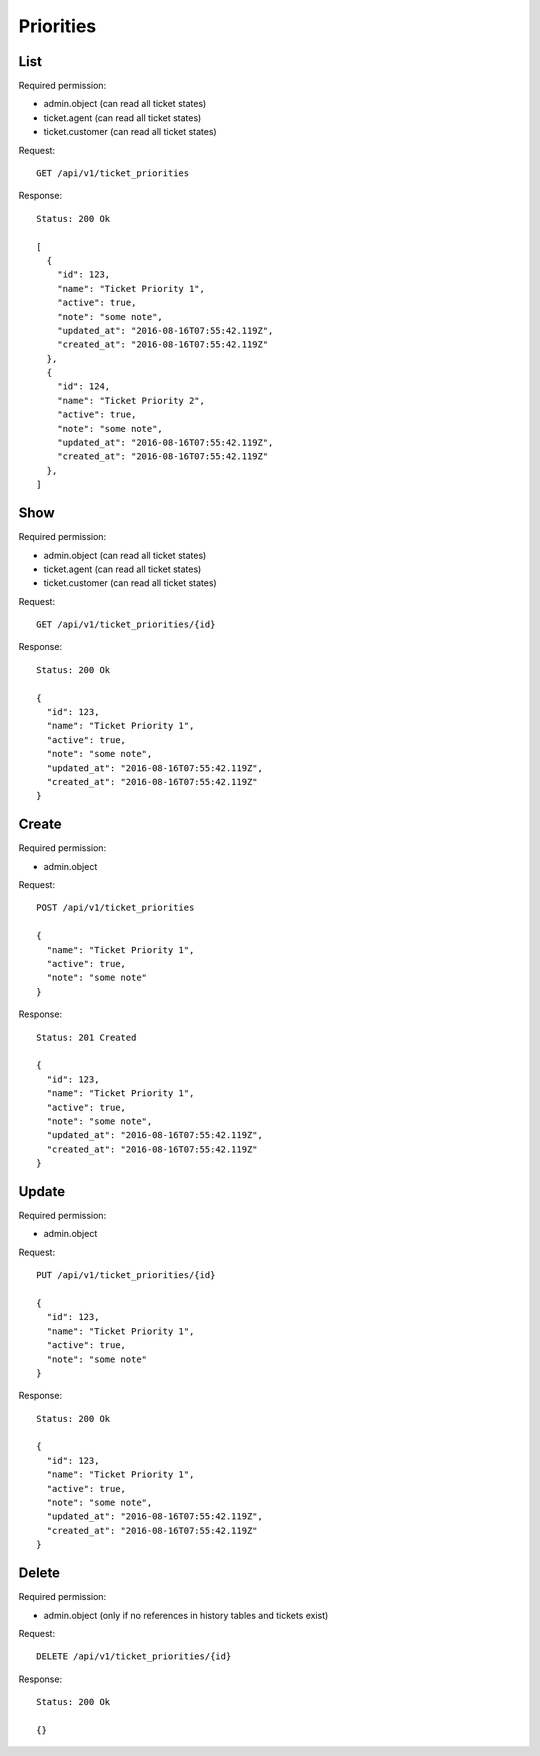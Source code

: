 Priorities
**********

List
====

Required permission:

* admin.object (can read all ticket states)
* ticket.agent (can read all ticket states)
* ticket.customer (can read all ticket states)

Request::

   GET /api/v1/ticket_priorities

Response::

   Status: 200 Ok

   [
     {
       "id": 123,
       "name": "Ticket Priority 1",
       "active": true,
       "note": "some note",
       "updated_at": "2016-08-16T07:55:42.119Z",
       "created_at": "2016-08-16T07:55:42.119Z"
     },
     {
       "id": 124,
       "name": "Ticket Priority 2",
       "active": true,
       "note": "some note",
       "updated_at": "2016-08-16T07:55:42.119Z",
       "created_at": "2016-08-16T07:55:42.119Z"
     },
   ]


Show
====

Required permission:

* admin.object (can read all ticket states)
* ticket.agent (can read all ticket states)
* ticket.customer (can read all ticket states)

Request::

   GET /api/v1/ticket_priorities/{id}

Response::

   Status: 200 Ok

   {
     "id": 123,
     "name": "Ticket Priority 1",
     "active": true,
     "note": "some note",
     "updated_at": "2016-08-16T07:55:42.119Z",
     "created_at": "2016-08-16T07:55:42.119Z"
   }


Create
======

Required permission:

* admin.object

Request::

   POST /api/v1/ticket_priorities

   {
     "name": "Ticket Priority 1",
     "active": true,
     "note": "some note"
   }

Response::

   Status: 201 Created

   {
     "id": 123,
     "name": "Ticket Priority 1",
     "active": true,
     "note": "some note",
     "updated_at": "2016-08-16T07:55:42.119Z",
     "created_at": "2016-08-16T07:55:42.119Z"
   }

Update
======

Required permission:

* admin.object

Request::

   PUT /api/v1/ticket_priorities/{id}

   {
     "id": 123,
     "name": "Ticket Priority 1",
     "active": true,
     "note": "some note"
   }

Response::

   Status: 200 Ok

   {
     "id": 123,
     "name": "Ticket Priority 1",
     "active": true,
     "note": "some note",
     "updated_at": "2016-08-16T07:55:42.119Z",
     "created_at": "2016-08-16T07:55:42.119Z"
   }


Delete
======

Required permission:

* admin.object (only if no references in history tables and tickets exist)

Request::

   DELETE /api/v1/ticket_priorities/{id}

Response::

   Status: 200 Ok

   {}
